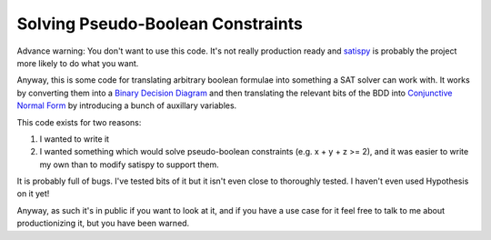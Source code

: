 Solving Pseudo-Boolean Constraints
==================================

Advance warning: You don't want to use this code. It's not really production
ready and `satispy <https://github.com/netom/satispy>`_ is probably the project
more likely to do what you want.

Anyway, this is some code for translating arbitrary boolean formulae into
something a SAT solver can work with. It works by converting them into a
`Binary Decision Diagram <https://en.wikipedia.org/wiki/Binary_decision_diagram>`_
and then translating the relevant bits of the BDD into `Conjunctive Normal Form
<https://en.wikipedia.org/wiki/Conjunctive_normal_form>`_ by introducing a
bunch of auxillary variables.

This code exists for two reasons:

1. I wanted to write it
2. I wanted something which would solve pseudo-boolean constraints (e.g.
   x + y + z >= 2), and it was easier to write my own than to modify satispy to
   support them.

It is probably full of bugs. I've tested bits of it but it isn't even close to
thoroughly tested. I haven't even used Hypothesis on it yet!

Anyway, as such it's in public if you want to look at it, and if you have a use
case for it feel free to talk to me about productionizing it, but you have
been warned.

